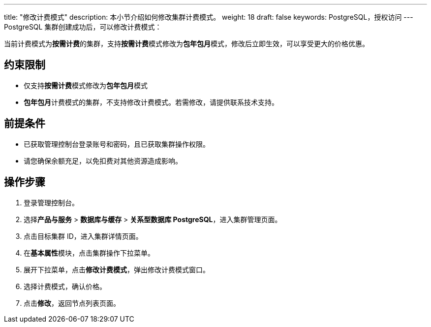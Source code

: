 ---
title: "修改计费模式"
description: 本小节介绍如何修改集群计费模式。 
weight: 18
draft: false
keywords: PostgreSQL，授权访问
---
PostgreSQL 集群创建成功后，可以修改计费模式：

当前计费模式为**按需计费**的集群，支持**按需计费**模式修改为**包年包月**模式，修改后立即生效，可以享受更大的价格优惠。

== 约束限制

* 仅支持**按需计费**模式修改为**包年包月**模式
* **包年包月**计费模式的集群，不支持修改计费模式。若需修改，请提供联系技术支持。

== 前提条件

* 已获取管理控制台登录账号和密码，且已获取集群操作权限。
* 请您确保余额充足，以免扣费对其他资源造成影响。

== 操作步骤

. 登录管理控制台。
. 选择**产品与服务** > *数据库与缓存* > *关系型数据库 PostgreSQL*，进入集群管理页面。
. 点击目标集群 ID，进入集群详情页面。
. 在**基本属性**模块，点击集群操作下拉菜单。
. 展开下拉菜单，点击**修改计费模式**，弹出修改计费模式窗口。
. 选择计费模式，确认价格。
. 点击**修改**，返回节点列表页面。
